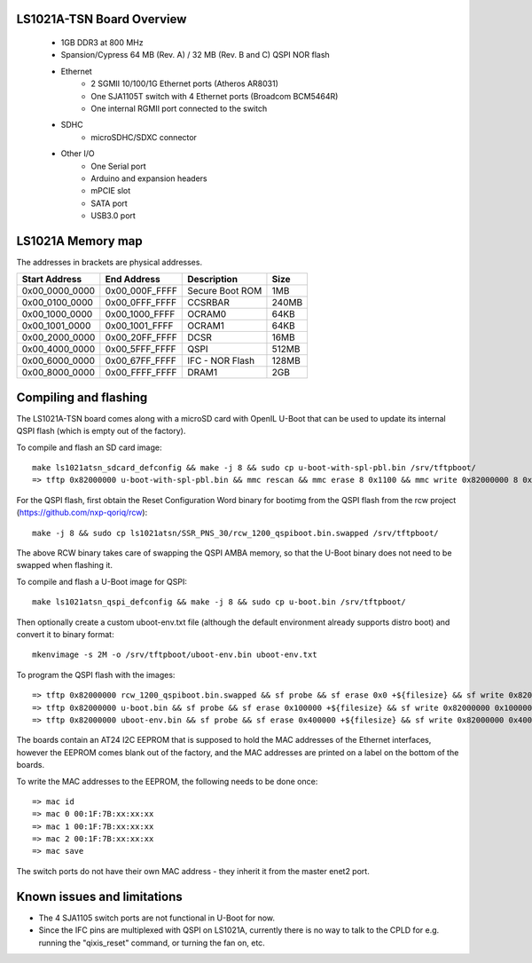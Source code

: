 .. SPDX-License-Identifier: GPL-2.0

LS1021A-TSN Board Overview
==========================

 - 1GB DDR3 at 800 MHz
 - Spansion/Cypress 64 MB (Rev. A) / 32 MB (Rev. B and C) QSPI NOR flash
 - Ethernet
     - 2 SGMII 10/100/1G Ethernet ports (Atheros AR8031)
     - One SJA1105T switch with 4 Ethernet ports (Broadcom BCM5464R)
     - One internal RGMII port connected to the switch
 - SDHC
     - microSDHC/SDXC connector
 - Other I/O
    - One Serial port
    - Arduino and expansion headers
    - mPCIE slot
    - SATA port
    - USB3.0 port

LS1021A Memory map
==================

The addresses in brackets are physical addresses.

==============  ==============  ==============================  =======
Start Address   End Address     Description                     Size
==============  ==============  ==============================  =======
0x00_0000_0000  0x00_000F_FFFF  Secure Boot ROM                 1MB
0x00_0100_0000  0x00_0FFF_FFFF  CCSRBAR                         240MB
0x00_1000_0000  0x00_1000_FFFF  OCRAM0                          64KB
0x00_1001_0000  0x00_1001_FFFF  OCRAM1                          64KB
0x00_2000_0000  0x00_20FF_FFFF  DCSR                            16MB
0x00_4000_0000  0x00_5FFF_FFFF  QSPI                            512MB
0x00_6000_0000  0x00_67FF_FFFF  IFC - NOR Flash                 128MB
0x00_8000_0000  0x00_FFFF_FFFF  DRAM1                           2GB
==============  ==============  ==============================  =======

Compiling and flashing
======================

The LS1021A-TSN board comes along with a microSD card with OpenIL U-Boot that
can be used to update its internal QSPI flash (which is empty out of the
factory).

To compile and flash an SD card image::

  make ls1021atsn_sdcard_defconfig && make -j 8 && sudo cp u-boot-with-spl-pbl.bin /srv/tftpboot/
  => tftp 0x82000000 u-boot-with-spl-pbl.bin && mmc rescan && mmc erase 8 0x1100 && mmc write 0x82000000 8 0x1100

For the QSPI flash, first obtain the Reset Configuration Word binary for
bootimg from the QSPI flash from the rcw project
(https://github.com/nxp-qoriq/rcw)::

  make -j 8 && sudo cp ls1021atsn/SSR_PNS_30/rcw_1200_qspiboot.bin.swapped /srv/tftpboot/

The above RCW binary takes care of swapping the QSPI AMBA memory, so that the
U-Boot binary does not need to be swapped when flashing it.

To compile and flash a U-Boot image for QSPI::

  make ls1021atsn_qspi_defconfig && make -j 8 && sudo cp u-boot.bin /srv/tftpboot/

Then optionally create a custom uboot-env.txt file (although the default
environment already supports distro boot) and convert it to binary format::

  mkenvimage -s 2M -o /srv/tftpboot/uboot-env.bin uboot-env.txt

To program the QSPI flash with the images::

  => tftp 0x82000000 rcw_1200_qspiboot.bin.swapped && sf probe && sf erase 0x0 +${filesize} && sf write 0x82000000 0x0 ${filesize}
  => tftp 0x82000000 u-boot.bin && sf probe && sf erase 0x100000 +${filesize} && sf write 0x82000000 0x100000 ${filesize}
  => tftp 0x82000000 uboot-env.bin && sf probe && sf erase 0x400000 +${filesize} && sf write 0x82000000 0x400000 ${filesize}

The boards contain an AT24 I2C EEPROM that is supposed to hold the MAC
addresses of the Ethernet interfaces, however the EEPROM comes blank out of
the factory, and the MAC addresses are printed on a label on the bottom of
the boards.

To write the MAC addresses to the EEPROM, the following needs to be done once::

  => mac id
  => mac 0 00:1F:7B:xx:xx:xx
  => mac 1 00:1F:7B:xx:xx:xx
  => mac 2 00:1F:7B:xx:xx:xx
  => mac save

The switch ports do not have their own MAC address - they inherit it from the
master enet2 port.

Known issues and limitations
============================

- The 4 SJA1105 switch ports are not functional in U-Boot for now.
- Since the IFC pins are multiplexed with QSPI on LS1021A, currently there is
  no way to talk to the CPLD for e.g. running the "qixis_reset" command, or
  turning the fan on, etc.
